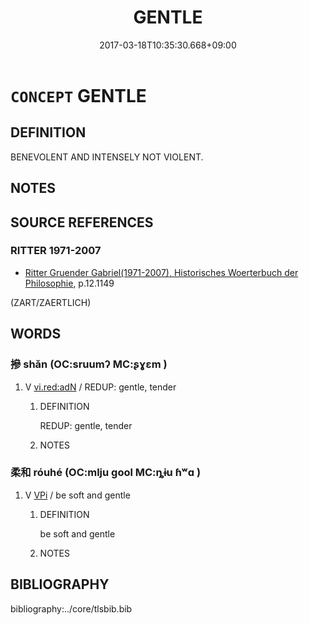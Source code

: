 # -*- mode: mandoku-tls-view -*-
#+TITLE: GENTLE
#+DATE: 2017-03-18T10:35:30.668+09:00        
#+STARTUP: content
* =CONCEPT= GENTLE
:PROPERTIES:
:CUSTOM_ID: uuid-f679bb6f-ae62-40d9-a179-b31e0f69e52a
:TR_ZH: 溫文爾雅
:END:
** DEFINITION

BENEVOLENT AND INTENSELY NOT VIOLENT.

** NOTES

** SOURCE REFERENCES
*** RITTER 1971-2007
 - [[cite:RITTER-1971-2007][Ritter Gruender Gabriel(1971-2007), Historisches Woerterbuch der Philosophie]], p.12.1149
 (ZART/ZAERTLICH)
** WORDS
   :PROPERTIES:
   :VISIBILITY: children
   :END:
*** 摻 shǎn (OC:sruumʔ MC:ʂɣɛm )
:PROPERTIES:
:CUSTOM_ID: uuid-c1c8d5b3-6043-46d1-8188-1a385a85c359
:Char+: 摻(64,11/14) 
:GY_IDS+: uuid-fa368c47-69e0-4e7c-8649-3ba6fe46bece
:PY+: shǎn     
:OC+: sruumʔ     
:MC+: ʂɣɛm     
:END: 
**** V [[tls:syn-func::#uuid-ca4cf745-fa7b-4f22-bc09-0a7262bfa106][vi.red:adN]] / REDUP: gentle, tender
:PROPERTIES:
:CUSTOM_ID: uuid-b5cbba33-4e3c-40ec-84d4-22e57b0cc0fc
:END:
****** DEFINITION

REDUP: gentle, tender

****** NOTES

*** 柔和 róuhé (OC:mlju ɡool MC:ȵɨu ɦʷɑ )
:PROPERTIES:
:CUSTOM_ID: uuid-79615436-69e3-4358-b7e6-df195b33f1de
:Char+: 柔(75,5/9) 和(30,5/8) 
:GY_IDS+: uuid-e87d113b-4faf-44e1-a37e-0a9a562886d7 uuid-2681e56e-ff78-4a69-8d0e-b83326d26f1b
:PY+: róu hé    
:OC+: mlju ɡool    
:MC+: ȵɨu ɦʷɑ    
:END: 
**** V [[tls:syn-func::#uuid-091af450-64e0-4b82-98a2-84d0444b6d19][VPi]] / be soft and gentle
:PROPERTIES:
:CUSTOM_ID: uuid-bedd0955-a180-44b0-8e78-a034a75b6bc0
:END:
****** DEFINITION

be soft and gentle

****** NOTES

** BIBLIOGRAPHY
bibliography:../core/tlsbib.bib
